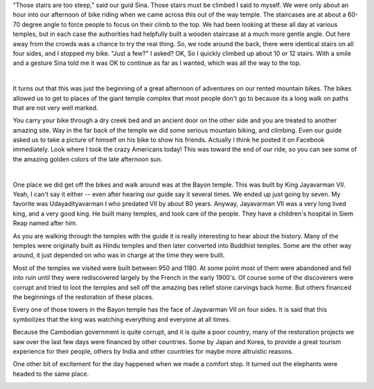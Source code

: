 .. title: Siem Reap Cycling
.. date: 2015-01-19
.. slug: Siem-Reap-Cycling
.. tags: Travel, Cambodia, Cycling
.. link: 
.. description: An Amazing Afternoon exploring the Temples Around Angkor Thom

"Those stairs are too steep," said our guid Sina. Those stairs must be climbed I said to myself.  We were only about an hour into our afternoon of bike riding when we came across this out of the way temple.  The staircases are at about a 60-70 degree angle to force people to focus on their climb to the top.  We had been looking at these all day at various temples, but in each case the authorities had helpfully built a wooden staircase at a much more gentle angle.  Out here away from the crowds was a chance to try the real thing.  So, we rode around the back, there were identical stairs on all four sides, and I stopped my bike.  "Just a few?" I asked?  OK, So I quickly climbed up about 10 or 12 stairs.  With a smile and a gesture Sina told me it was OK to continue as far as I wanted, which was all the way to the top.

.. image:: /images/SiemReap/staircase_1.jpg

|

.. image:: /images/SiemReap/staircase_2.jpg

It turns out that this was just the beginning of a great afternoon of adventures on our rented mountain bikes.  The bikes allowed us to get to places of the giant temple complex that most people don't go to because its a long walk on paths that are not very well marked.  

You carry your bike through a dry creek bed and an ancient door on the other side and you are treated to another amazing site.  Way in the far back of the temple we did some serious mountain biking, and climbing.  Even our guide asked us to take a picture of himself on his bike to show his friends.  Actually I think he posted it on Facebook immediately.  Look where I took the crazy Americans today! This was toward the end of our ride, so you can see some of the amazing golden colors of the late afternoon sun.

.. image:: /images/SiemReap/jane_climb.jpg

|

.. image:: /images/SiemReap/mountain_bike.jpg

One place we did get off the bikes and walk around was at the Bayon temple.  This was built by King  Jayavarman VII. Yeah, I can't say it either -- even after hearing our guide say it several times.  We ended up just going by seven.  My favorite was Udayadityavarman I who predated VII by about 80 years.  Anyway, Jayavarman VII was a very long lived king, and a very good king.  He built many temples, and took care of the people.  They have a children's hospital in Siem Reap named after him.

.. image:: /images/SiemReap/bayon_temple.jpg

As you are walking through the temples with the guide it is really interesting to hear about the history.  Many of the temples were originally built as Hindu temples and then later converted into Buddhist temples.  Some are the other way around, it just depended on who was in charge at the time they were built.

Most of the temples we visited were built between 950 and 1180.  At some point most of them were abandoned and fell into ruin until they were rediscovered largely by the French in the early 1900's.  Of course some of the discoverers were corrupt and tried to loot the temples and sell off the amazing bas relief stone carvings back home.  But others financed the beginnings of the restoration of these places.   

Every one of those towers in the Bayon temple has the face of Jayavarman VII on four sides.  It is said that this symbolizes that the king was watching everything and everyone at all times.

Because the Cambodian government is quite corrupt, and it is quite a poor country,  many of the restoration projects we saw over the last few days were financed by other countries.  Some by Japan and Korea, to provide a great tourism experience for their people, others by India and other countries for maybe more altruistic reasons.

One other bit of excitement for the day happened when we made a comfort stop.  It turned out the elephants were headed to the same place.

.. image:: /images/SiemReap/elephant.jpg